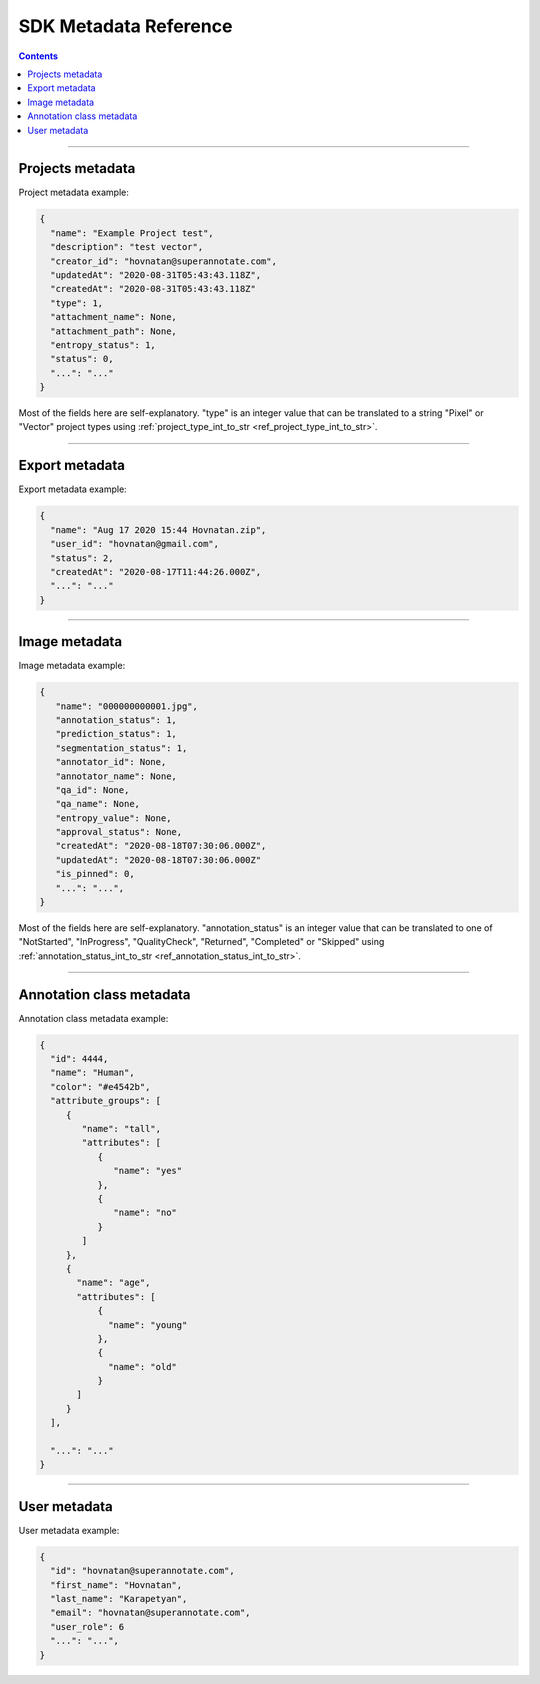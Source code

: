 .. _ref_metadata:

SDK Metadata Reference
===========================

.. contents::

----------

Projects metadata
_________________

Project metadata example:

.. code-block:: python

   {
     "name": "Example Project test",
     "description": "test vector",
     "creator_id": "hovnatan@superannotate.com",
     "updatedAt": "2020-08-31T05:43:43.118Z",
     "createdAt": "2020-08-31T05:43:43.118Z"
     "type": 1,
     "attachment_name": None,
     "attachment_path": None,
     "entropy_status": 1,
     "status": 0,
     "...": "..."
   }

Most of the fields here are self-explanatory. "type" is an integer value that can be
translated to a string "Pixel" or "Vector" project types using :ref:`project_type_int_to_str <ref_project_type_int_to_str>`.

----------

Export metadata
_______________

Export metadata example:

.. code-block:: python

   {
     "name": "Aug 17 2020 15:44 Hovnatan.zip",
     "user_id": "hovnatan@gmail.com",
     "status": 2,
     "createdAt": "2020-08-17T11:44:26.000Z",
     "...": "..."
   }


----------

Image metadata
_______________


Image metadata example:

.. code-block:: python

   {
      "name": "000000000001.jpg",
      "annotation_status": 1,
      "prediction_status": 1,
      "segmentation_status": 1,
      "annotator_id": None,
      "annotator_name": None,
      "qa_id": None,
      "qa_name": None,
      "entropy_value": None,
      "approval_status": None,
      "createdAt": "2020-08-18T07:30:06.000Z",
      "updatedAt": "2020-08-18T07:30:06.000Z"
      "is_pinned": 0,
      "...": "...",
   }

Most of the fields here are self-explanatory. "annotation_status" is an integer
value that can be
translated to one of "NotStarted", "InProgress", "QualityCheck", "Returned",
"Completed" or "Skipped" using :ref:`annotation_status_int_to_str
<ref_annotation_status_int_to_str>`.


----------

.. _ref_class:

Annotation class metadata
_________________________

Annotation class metadata example:

.. code-block:: python

  {
    "id": 4444,
    "name": "Human",
    "color": "#e4542b",
    "attribute_groups": [
       {
          "name": "tall",
          "attributes": [
             {
                "name": "yes"
             },
             {
                "name": "no"
             }
          ]
       },
       {
         "name": "age",
         "attributes": [
             {
               "name": "young"
             },
             {
               "name": "old"
             }
         ]
       }
    ],

    "...": "..."
  }


----------

User metadata
_________________________

User metadata example:

.. code-block:: python

  {
    "id": "hovnatan@superannotate.com",
    "first_name": "Hovnatan",
    "last_name": "Karapetyan",
    "email": "hovnatan@superannotate.com",
    "user_role": 6
    "...": "...",
  }

